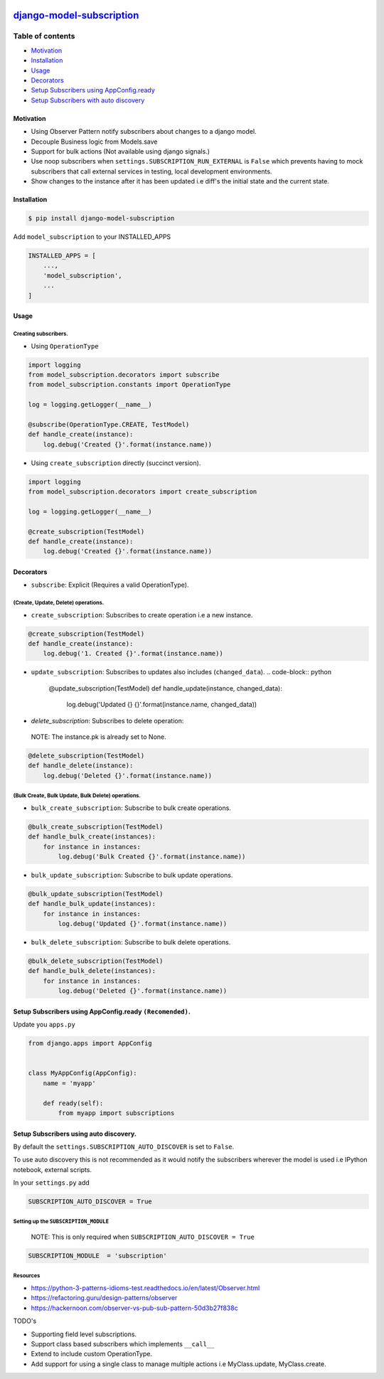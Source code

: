 

.. image:: https://circleci.com/gh/tj-django/django-model-subscription.svg?style=shield
   :target: https://circleci.com/gh/tj-django/django-model-subscription
   :alt: CircleCI


.. image:: https://github.com/jackton1/django-model-subscription/workflows/django%20model%20subscription%20test./badge.svg
   :target: https://github.com/jackton1/django-model-subscription/actions?query=workflow%3A"django+model+subscription+test."
   :alt: Actions Status


.. image:: https://readthedocs.org/projects/django-model-subscription/badge/?version=latest
   :target: https://django-model-subscription.readthedocs.io/en/latest/?badge=latest
   :alt: Documentation Status


.. image:: https://img.shields.io/pypi/l/django-model-subscription.svg
   :target: https://github.com/jackton1/django-model-subscription/blob/master/LICENSE
   :alt: PyPI - License



.. image:: https://img.shields.io/pypi/pyversions/django-model-subscription.svg
   :target: https://pypi.org/project/django-model-subscription
   :alt: PyPI - Python Version


.. image:: https://img.shields.io/pypi/djversions/django-model-subscription.svg
   :target: https://docs.djangoproject.com/en/2.2/releases/
   :alt: PyPI - Django Version


.. image:: https://pepy.tech/badge/django-model-subscription
   :target: https://pepy.tech/project/django-model-subscription
   :alt: Downloads


`django-model-subscription <https://django-model-subscription.readthedocs.io/en/latest/installation.html>`_
===============================================================================================================


.. image:: https://media.giphy.com/media/IgvrR33L6S7nFgH1by/giphy.gif
   :target: https://media.giphy.com/media/IgvrR33L6S7nFgH1by/giphy.gif
   :alt: Sreenshot


Table of contents
-----------------


* `Motivation <#Motivation>`_
* `Installation <#Installation>`_
* `Usage <#Usage>`_
* `Decorators <#Decorators>`_
* `Setup Subscribers using AppConfig.ready <#setup-subscribers-using-appconfigready-recomended>`_
* `Setup Subscribers with auto discovery <#setup-subscribers-using-auto-discovery>`_

Motivation
^^^^^^^^^^


* Using Observer Pattern notify subscribers about changes to a django model.
* Decouple Business logic from Models.save
* Support for bulk actions (Not available using django signals.)
* Use noop subscribers when ``settings.SUBSCRIPTION_RUN_EXTERNAL`` is ``False`` 
  which prevents having to mock subscribers that call external services in testing, local development 
  environments.
* Show changes to the instance after it has been updated i.e diff's the initial state and the 
  current state.


.. image:: Subscriber.png
   :target: Subscriber.png
   :alt: Screenshot


Installation
^^^^^^^^^^^^

.. code-block:: bash

   $ pip install django-model-subscription

Add ``model_subscription`` to your INSTALLED_APPS

.. code-block:: python

   INSTALLED_APPS = [
       ...,
       'model_subscription',
       ...
   ]

Usage
^^^^^

Creating subscribers.
~~~~~~~~~~~~~~~~~~~~~


* Using ``OperationType``

.. code-block:: python

   import logging
   from model_subscription.decorators import subscribe
   from model_subscription.constants import OperationType

   log = logging.getLogger(__name__)

   @subscribe(OperationType.CREATE, TestModel)
   def handle_create(instance):
       log.debug('Created {}'.format(instance.name))


* Using ``create_subscription`` directly (succinct version).

.. code-block:: python


   import logging
   from model_subscription.decorators import create_subscription

   log = logging.getLogger(__name__)

   @create_subscription(TestModel)
   def handle_create(instance):
       log.debug('Created {}'.format(instance.name))

Decorators
^^^^^^^^^^


* ``subscribe``\ : Explicit (Requires a valid OperationType).

(Create, Update, Delete) operations.
~~~~~~~~~~~~~~~~~~~~~~~~~~~~~~~~~~~~


* ``create_subscription``\ : Subscribes to create operation i.e a new instance.

.. code-block:: python

   @create_subscription(TestModel)
   def handle_create(instance):
       log.debug('1. Created {}'.format(instance.name))


* ``update_subscription``\ : Subscribes to updates also includes (\ ``changed_data``\ ).
  .. code-block:: python

     @update_subscription(TestModel)
     def handle_update(instance, changed_data):
       log.debug('Updated {} {}'.format(instance.name, changed_data))


* `delete_subscription`: Subscribes to delete operation: 

..

   NOTE: The instance.pk is already set to None.


.. code-block:: python

   @delete_subscription(TestModel)
   def handle_delete(instance):
       log.debug('Deleted {}'.format(instance.name))

(Bulk Create, Bulk Update, Bulk Delete) operations.
~~~~~~~~~~~~~~~~~~~~~~~~~~~~~~~~~~~~~~~~~~~~~~~~~~~


* ``bulk_create_subscription``\ : Subscribe to bulk create operations.

.. code-block:: python


   @bulk_create_subscription(TestModel)
   def handle_bulk_create(instances):
       for instance in instances:
           log.debug('Bulk Created {}'.format(instance.name))


* ``bulk_update_subscription``\ : Subscribe to bulk update operations.

.. code-block:: python

   @bulk_update_subscription(TestModel)
   def handle_bulk_update(instances):
       for instance in instances:
           log.debug('Updated {}'.format(instance.name))


* ``bulk_delete_subscription``\ : Subscribe to bulk delete operations.

.. code-block:: python


   @bulk_delete_subscription(TestModel)
   def handle_bulk_delete(instances):
       for instance in instances:
           log.debug('Deleted {}'.format(instance.name))

Setup Subscribers using AppConfig.ready ``(Recomended)``.
^^^^^^^^^^^^^^^^^^^^^^^^^^^^^^^^^^^^^^^^^^^^^^^^^^^^^^^^^^^^^

Update you ``apps.py``

.. code-block:: python


   from django.apps import AppConfig


   class MyAppConfig(AppConfig):
       name = 'myapp'

       def ready(self):
           from myapp import subscriptions

Setup Subscribers using auto discovery.
^^^^^^^^^^^^^^^^^^^^^^^^^^^^^^^^^^^^^^^

By default the ``settings.SUBSCRIPTION_AUTO_DISCOVER`` is set to ``False``.

To use auto discovery this is not recommended as it would notify the subscribers 
wherever the model is used i.e IPython notebook, external scripts.

In your ``settings.py`` add

.. code-block:: python


   SUBSCRIPTION_AUTO_DISCOVER = True

Setting up the ``SUBSCRIPTION_MODULE``
~~~~~~~~~~~~~~~~~~~~~~~~~~~~~~~~~~~~~~~~~~

..

   NOTE: This is only required when ``SUBSCRIPTION_AUTO_DISCOVER = True``


.. code-block:: python


   SUBSCRIPTION_MODULE  = 'subscription'

Resources
~~~~~~~~~


* https://python-3-patterns-idioms-test.readthedocs.io/en/latest/Observer.html
* https://refactoring.guru/design-patterns/observer
* https://hackernoon.com/observer-vs-pub-sub-pattern-50d3b27f838c

TODO's


* Supporting field level subscriptions.
* Support class based subscribers which implements ``__call__``
* Extend to include custom OperationType.
* Add support for using a single class to manage multiple actions i.e MyClass.update, MyClass.create.
